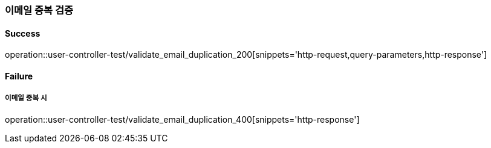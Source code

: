=== 이메일 중복 검증

==== Success

operation::user-controller-test/validate_email_duplication_200[snippets='http-request,query-parameters,http-response']

==== Failure

===== 이메일 중복 시

operation::user-controller-test/validate_email_duplication_400[snippets='http-response']
